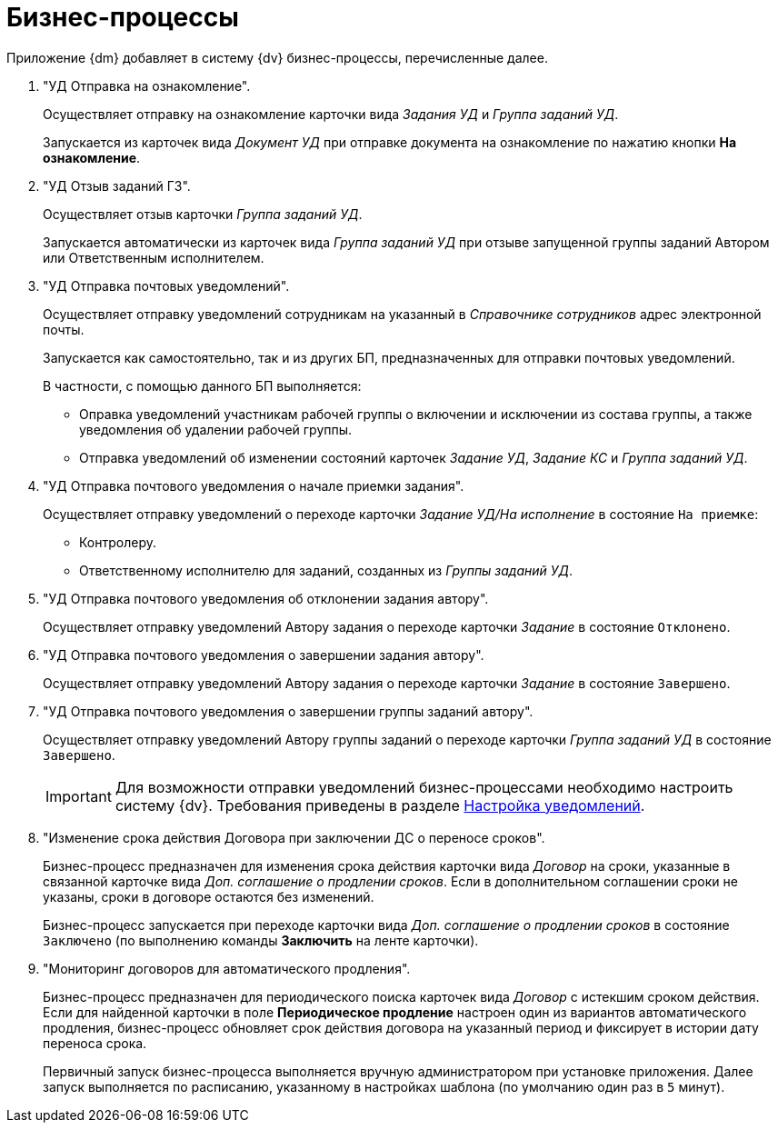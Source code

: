 = Бизнес-процессы

Приложение {dm} добавляет в систему {dv} бизнес-процессы, перечисленные далее.

. "УД Отправка на ознакомление".
+
Осуществляет отправку на ознакомление карточки вида _Задания УД_ и _Группа заданий УД_.
+
Запускается из карточек вида _Документ УД_ при отправке документа на ознакомление по нажатию кнопки *На ознакомление*.
+
. "УД Отзыв заданий ГЗ".
+
Осуществляет отзыв карточки _Группа заданий УД_.
+
Запускается автоматически из карточек вида _Группа заданий УД_ при отзыве запущенной группы заданий Автором или Ответственным исполнителем.
+
. "УД Отправка почтовых уведомлений".
+
Осуществляет отправку уведомлений сотрудникам на указанный в _Справочнике сотрудников_ адрес электронной почты.
+
Запускается как самостоятельно, так и из других БП, предназначенных для отправки почтовых уведомлений.
+
.В частности, с помощью данного БП выполняется:
* Оправка уведомлений участникам рабочей группы о включении и исключении из состава группы, а также уведомления об удалении рабочей группы.
* Отправка уведомлений об изменении состояний карточек _Задание УД_, _Задание КС_ и _Группа заданий УД_.
+
. "УД Отправка почтового уведомления о начале приемки задания".
+
Осуществляет отправку уведомлений о переходе карточки _Задание УД/На исполнение_ в состояние `На приемке`:
+
* Контролеру.
* Ответственному исполнителю для заданий, созданных из _Группы заданий УД_.
+
. "УД Отправка почтового уведомления об отклонении задания автору".
+
Осуществляет отправку уведомлений Автору задания о переходе карточки _Задание_ в состояние `Отклонено`.
+
. "УД Отправка почтового уведомления о завершении задания автору".
+
Осуществляет отправку уведомлений Автору задания о переходе карточки _Задание_ в состояние `Завершено`.
+
. "УД Отправка почтового уведомления о завершении группы заданий автору".
+
Осуществляет отправку уведомлений Автору группы заданий о переходе карточки _Группа заданий УД_ в состояние `Завершено`.
+
[IMPORTANT]
====
Для возможности отправки уведомлений бизнес-процессами необходимо настроить систему {dv}. Требования приведены в разделе xref:admin:Notification.adoc[Настройка уведомлений].
====
+
. "Изменение срока действия Договора при заключении ДС о переносе сроков".
+
Бизнес-процесс предназначен для изменения срока действия карточки вида _Договор_ на сроки, указанные в связанной карточке вида _Доп. соглашение о продлении сроков_. Если в дополнительном соглашении сроки не указаны, сроки в договоре остаются без изменений.
+
Бизнес-процесс запускается при переходе карточки вида _Доп. соглашение о продлении сроков_ в состояние `Заключено` (по выполнению команды *Заключить* на ленте карточки).
+
. "Мониторинг договоров для автоматического продления".
+
Бизнес-процесс предназначен для периодического поиска карточек вида _Договор_ с истекшим сроком действия. Если для найденной карточки в поле *Периодическое продление* настроен один из вариантов автоматического продления, бизнес-процесс обновляет срок действия договора на указанный период и фиксирует в истории дату переноса срока.
+
Первичный запуск бизнес-процесса выполняется вручную администратором при установке приложения. Далее запуск выполняется по расписанию, указанному в настройках шаблона (по умолчанию один раз в `5` минут).
